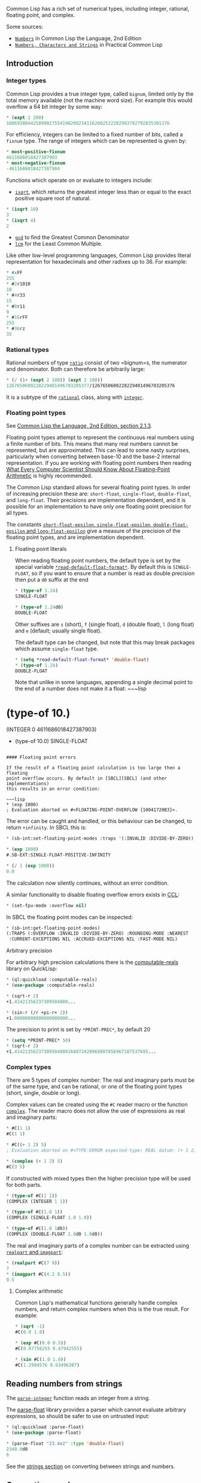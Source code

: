 Common Lisp has a rich set of numerical types, including integer,
rational, floating point, and complex.

Some sources:

- [[https://www.cs.cmu.edu/Groups/AI/html/cltl/clm/node16.html#SECTION00610000000000000000][=Numbers=]] in Common Lisp the Language, 2nd Edition
- [[http://www.gigamonkeys.com/book/numbers-characters-and-strings.org][=Numbers, Characters and Strings=]]
  in Practical Common Lisp

** Introduction
   :PROPERTIES:
   :CUSTOM_ID: introduction
   :END:

*** Integer types
    :PROPERTIES:
    :CUSTOM_ID: integer-types
    :END:

Common Lisp provides a true integer type, called =bignum=, limited only by the total
memory available (not the machine word size). For example this would
overflow a 64 bit integer by some way:

#+BEGIN_SRC lisp
  * (expt 2 200)
  1606938044258990275541962092341162602522202993782792835301376
#+END_SRC

For efficiency, integers can be limited to a fixed number of bits,
called a =fixnum= type. The range of integers which can be represented
is given by:

#+BEGIN_SRC lisp
  * most-positive-fixnum
  4611686018427387903
  * most-negative-fixnum
  -4611686018427387904
#+END_SRC

Functions which operate on or evaluate to integers include:

- [[http://clhs.lisp.se/Body/f_sqrt_.htm][=isqrt=]], which returns the greatest integer less than or equal to the
  exact positive square root of natural.

#+BEGIN_SRC lisp
  * (isqrt 10)
  3
  * (isqrt 4)
  2
#+END_SRC

- [[http://clhs.lisp.se/Body/f_gcd.htm][=gcd=]] to find the Greatest Common Denominator
- [[http://clhs.lisp.se/Body/f_lcm.htm#lcm][=lcm=]] for the Least Common Multiple.

Like other low-level programming languages, Common Lisp provides literal
representation for hexadecimals and other radixes up to 36. For example:

#+BEGIN_SRC lisp
  * #xFF
  255
  * #2r1010
  10
  * #4r33
  15
  * #8r11
  9
  * #16rFF
  255
  * #36rz
  35
#+END_SRC

*** Rational types
    :PROPERTIES:
    :CUSTOM_ID: rational-types
    :END:

Rational numbers of type [[http://clhs.lisp.se/Body/t_ratio.htm][=ratio=]] consist of two =bignum=s, the
numerator and denominator. Both can therefore be arbitrarily large:

#+BEGIN_SRC lisp
  * (/ (1+ (expt 2 100)) (expt 2 100))
  1267650600228229401496703205377/1267650600228229401496703205376
#+END_SRC

It is a subtype of the [[http://clhs.lisp.se/Body/t_ration.htm#rational][=rational=]] class, along with
[[http://clhs.lisp.se/Body/t_intege.htm#integer][=integer=]].

*** Floating point types
    :PROPERTIES:
    :CUSTOM_ID: floating-point-types
    :END:

See [[https://www.cs.cmu.edu/Groups/AI/html/cltl/clm/node19.html][Common Lisp the Language, 2nd Edition, section 2.1.3]].

Floating point types attempt to represent the continuous real numbers
using a finite number of bits. This means that many real numbers
cannot be represented, but are approximated. This can lead to some nasty
surprises, particularly when converting between base-10 and the base-2
internal representation. If you are working with floating point
numbers then reading [[https://docs.oracle.com/cd/E19957-01/806-3568/ncg_goldberg.html][What Every Computer Scientist Should Know About
Floating-Point Arithmetic]] is highly
recommended.

The Common Lisp standard allows for several floating point types. In
order of increasing precision these are: =short-float=,
=single-float=, =double-float=, and =long-float=. Their precisions are
implementation dependent, and it is possible for an implementation to
have only one floating point precision for all types.

The constants [[http://clhs.lisp.se/Body/v_short_.htm][=short-float-epsilon=, =single-float-epsilon=,
=double-float-epsilon= and =long-float-epsilon=]] give
a measure of the precision of the floating point types, and are
implementation dependent.

**** Floating point literals
     :PROPERTIES:
     :CUSTOM_ID: floating-point-literals
     :END:

When reading floating point numbers, the default type is set by the special
variable [[http://clhs.lisp.se/Body/v_rd_def.htm][=*read-default-float-format*=]]. By default
this is =SINGLE-FLOAT=, so if you want to ensure that a number is read as double
precision then put a =d0= suffix at the end

#+BEGIN_SRC lisp
  * (type-of 1.24)
  SINGLE-FLOAT

  * (type-of 1.24d0)
  DOUBLE-FLOAT
#+END_SRC

Other suffixes are =s= (short), =f= (single float), =d= (double
float), =l= (long float) and =e= (default; usually single float).

The default type can be changed, but note that this may break packages
which assume =single-float= type.

#+BEGIN_SRC lisp
  * (setq *read-default-float-format* 'double-float)
  * (type-of 1.24)
  DOUBLE-FLOAT
#+END_SRC

Note that unlike in some languages, appending a single decimal point
to the end of a number does not make it a float:
~~~lisp
* (type-of 10.)
(INTEGER 0 4611686018427387903)

- (type-of 10.0)
  SINGLE-FLOAT

#+BEGIN_EXAMPLE

  #### Floating point errors

  If the result of a floating point calculation is too large then a floating
  point overflow occurs. By default in [SBCL][SBCL] (and other implementations)
  this results in an error condition:

  ~~~lisp
  * (exp 1000)
  ; Evaluation aborted on #<FLOATING-POINT-OVERFLOW {10041720B3}>.
#+END_EXAMPLE

The error can be caught and handled, or this behaviour can be
changed, to return =+infinity=. In SBCL this is:

#+BEGIN_SRC lisp
  * (sb-int:set-floating-point-modes :traps '(:INVALID :DIVIDE-BY-ZERO))

  * (exp 1000)
  #.SB-EXT:SINGLE-FLOAT-POSITIVE-INFINITY

  * (/ 1 (exp 1000))
  0.0
#+END_SRC

The calculation now silently continues, without an error condition.

A similar functionality to disable floating overflow errors
exists in [[https://ccl.clozure.com/][CCL]]:

#+BEGIN_SRC lisp
  * (set-fpu-mode :overflow nil)
#+END_SRC

In SBCL the floating point modes can be inspected:

#+BEGIN_SRC lisp
  * (sb-int:get-floating-point-modes)
  (:TRAPS (:OVERFLOW :INVALID :DIVIDE-BY-ZERO) :ROUNDING-MODE :NEAREST
   :CURRENT-EXCEPTIONS NIL :ACCRUED-EXCEPTIONS NIL :FAST-MODE NIL)
#+END_SRC

**** Arbitrary precision
     :PROPERTIES:
     :CUSTOM_ID: arbitrary-precision
     :END:

For arbitrary high precision calculations there is the
[[http://quickdocs.org/computable-reals/][computable-reals]] library on QuickLisp:

#+BEGIN_SRC lisp
  * (ql:quickload :computable-reals)
  * (use-package :computable-reals)

  * (sqrt-r 2)
  +1.41421356237309504880...

  * (sin-r (/r +pi-r+ 2))
  +1.00000000000000000000...
#+END_SRC

The precision to print is set by =*PRINT-PREC*=, by default 20

#+BEGIN_SRC lisp
  * (setq *PRINT-PREC* 50)
  * (sqrt-r 2)
  +1.41421356237309504880168872420969807856967187537695...
#+END_SRC

*** Complex types
    :PROPERTIES:
    :CUSTOM_ID: complex-types
    :END:

There are 5 types of complex number: The real and imaginary parts must
be of the same type, and can be rational, or one of the floating point
types (short, single, double or long).

Complex values can be created using the =#C= reader macro or the function
[[http://clhs.lisp.se/Body/f_comp_2.htm#complex][=complex=]]. The reader macro does not allow the use of expressions
as real and imaginary parts:

#+BEGIN_SRC lisp
  * #C(1 1)
  #C(1 1)

  * #C((+ 1 2) 5)
  ; Evaluation aborted on #<TYPE-ERROR expected-type: REAL datum: (+ 1 2)>.

  * (complex (+ 1 2) 5)
  #C(3 5)
#+END_SRC

If constructed with mixed types then the higher precision type will be used for both parts.

#+BEGIN_SRC lisp
  * (type-of #C(1 1))
  (COMPLEX (INTEGER 1 1))

  * (type-of #C(1.0 1))
  (COMPLEX (SINGLE-FLOAT 1.0 1.0))

  * (type-of #C(1.0 1d0))
  (COMPLEX (DOUBLE-FLOAT 1.0d0 1.0d0))
#+END_SRC

The real and imaginary parts of a complex number can be extracted using
[[http://clhs.lisp.se/Body/f_realpa.htm][=realpart= and =imagpart=]]:

#+BEGIN_SRC lisp
  * (realpart #C(7 9))
  7
  * (imagpart #C(4.2 9.5))
  9.5
#+END_SRC

**** Complex arithmetic
     :PROPERTIES:
     :CUSTOM_ID: complex-arithmetic
     :END:

Common Lisp's mathematical functions generally handle complex numbers,
and return complex numbers when this is the true result. For example:

#+BEGIN_SRC lisp
  * (sqrt -1)
  #C(0.0 1.0)

  * (exp #C(0.0 0.5))
  #C(0.87758255 0.47942555)

  * (sin #C(1.0 1.0))
  #C(1.2984576 0.63496387)
#+END_SRC

** Reading numbers from strings
   :PROPERTIES:
   :CUSTOM_ID: reading-numbers-from-strings
   :END:

The [[http://clhs.lisp.se/Body/f_parse_.htm][=parse-integer=]] function reads an integer from a string.

The [[https://github.com/soemraws/parse-float/blob/master/parse-float.lisp][parse-float]] library provides a parser which cannot evaluate
arbitrary expressions, so should be safer to use on untrusted input:

#+BEGIN_SRC lisp
  * (ql:quickload :parse-float)
  * (use-package :parse-float)

  * (parse-float "23.4e2" :type 'double-float)
  2340.0d0
  6
#+END_SRC

See the [[https://lispcookbook.github.io/cl-cookbook/strings.org#converting-a-string-to-a-number][strings section]] on converting between strings and numbers.

** Converting numbers
   :PROPERTIES:
   :CUSTOM_ID: converting-numbers
   :END:

Most numerical functions automatically convert types as needed.
The =coerce= function converts objects from one type to another,
including numeric types.

See [[https://www.cs.cmu.edu/Groups/AI/html/cltl/clm/node130.html][Common Lisp the Language, 2nd Edition, section 12.6]].

*** Convert float to rational
    :PROPERTIES:
    :CUSTOM_ID: convert-float-to-rational
    :END:

The [[http://clhs.lisp.se/Body/f_ration.htm][=rational= and =rationalize= functions]] convert
a real numeric argument into a rational. =rational= assumes that floating
point arguments are exact; =rationalize= exploits the fact that floating point
numbers are only exact to their precision, so can often find a simpler
rational number.

*** Convert rational to integer
    :PROPERTIES:
    :CUSTOM_ID: convert-rational-to-integer
    :END:

If the result of a calculation is a rational number where the numerator
is a multiple of the denominator, then it is automatically converted
to an integer:

#+BEGIN_SRC lisp
  * (type-of (* 1/2 4))
  (INTEGER 0 4611686018427387903)
#+END_SRC

** Rounding floating-point and rational numbers
   :PROPERTIES:
   :CUSTOM_ID: rounding-floating-point-and-rational-numbers
   :END:

The [[http://www.lispworks.com/documentation/HyperSpec/Body/f_floorc.htm][=ceiling=, =floor=, =round= and =truncate=]] functions
convert floating point or rational numbers to integers. The difference
between the result and the input is returned as the second value, so that the
input is the sum of the two outputs.

#+BEGIN_SRC lisp
  * (ceiling 1.42)
  2
  -0.58000004

  * (floor 1.42)
  1
  0.41999996

  * (round 1.42)
  1
  0.41999996

  * (truncate 1.42)
  1
  0.41999996
#+END_SRC

There is a difference between =floor= and =truncate= for negative
numbers:

#+BEGIN_SRC lisp
  * (truncate -1.42)
  -1
  -0.41999996

  * (floor -1.42)
  -2
  0.58000004

  * (ceiling -1.42)
  -1
  -0.41999996
#+END_SRC

Similar functions =fceiling=, =ffloor=, =fround= and =ftruncate=
return the result as floating point, of the same type as their
argument:

#+BEGIN_SRC lisp
  * (ftruncate 1.3)
  1.0
  0.29999995

  * (type-of (ftruncate 1.3))
  SINGLE-FLOAT

  * (type-of (ftruncate 1.3d0))
  DOUBLE-FLOAT
#+END_SRC

** Comparing numbers
   :PROPERTIES:
   :CUSTOM_ID: comparing-numbers
   :END:

See [[https://www.cs.cmu.edu/Groups/AI/html/cltl/clm/node124.html][Common Lisp the Language, 2nd Edition, Section 12.3]].

The === predicate returns =T= if all arguments are numerically equal.
Note that comparison of floating point numbers includes some margin
for error, due to the fact that they cannot represent all real
numbers and accumulate errors.

The constant [[http://clhs.lisp.se/Body/v_short_.htm][=single-float-epsilon=]] is the smallest
number which will cause an === comparison to fail, if it is added to 1.0:

#+BEGIN_SRC lisp
  * (= (+ 1s0 5e-8) 1s0)
  T
  * (= (+ 1s0 6e-8) 1s0)
  NIL
#+END_SRC

Note that this does not mean that a =single-float= is always precise
to within =6e-8=:

#+BEGIN_SRC lisp
  * (= (+ 10s0 4e-7) 10s0)
  T
  * (= (+ 10s0 5e-7) 10s0)
  NIL
#+END_SRC

Instead this means that =single-float= is precise to approximately
seven digits. If a sequence of calculations are performed, then error
can accumulate and a larger error margin may be needed. In this case
the absolute difference can be compared:

#+BEGIN_SRC lisp
  * (< (abs (- (+ 10s0 5e-7)
               10s0))
       1s-6)
  T
#+END_SRC

When comparing numbers with === mixed types are allowed. To test both
numerical value and type use =eql=:

#+BEGIN_SRC lisp
  * (= 3 3.0)
  T

  * (eql 3 3.0)
  NIL
#+END_SRC

** Operating on a series of numbers
   :PROPERTIES:
   :CUSTOM_ID: operating-on-a-series-of-numbers
   :END:

Many Common Lisp functions operate on sequences, which can be either lists
or vectors (1D arrays). See the section on
[[https://lispcookbook.github.io/cl-cookbook/data-structures.org#mapping-map-mapcar-remove-if-not][mapping]].

Operations on multidimensional arrays are discussed in
[[https://lispcookbook.github.io/cl-cookbook/arrays.org][this section]].

Libraries are available for defining and operating on lazy sequences,
including "infinite" sequences of numbers. For example

- [[https://common-lisp.net/project/clazy/][Clazy]] which is on QuickLisp.
- [[https://github.com/mikelevins/folio2][folio2]] on QuickLisp. Includes an interface to the
- [[https://github.com/tokenrove/series/wiki/Documentation][Series]] package for efficient sequences.
- [[https://github.com/fredokun/lisp-lazy-seq][lazy-seq]].

** Working with Roman numerals
   :PROPERTIES:
   :CUSTOM_ID: working-with-roman-numerals
   :END:

The =format= function can convert numbers to roman numerals with the
=~@r= directive:

#+BEGIN_SRC lisp
  * (format nil "~@r" 42)
  "XLII"
#+END_SRC

There is a [[https://gist.github.com/tormaroe/90ddd9dc7cc191040be4][gist by tormaroe]] for reading roman numerals.

** Generating random numbers
   :PROPERTIES:
   :CUSTOM_ID: generating-random-numbers
   :END:

The [[http://clhs.lisp.se/Body/f_random.htm#random][=random=]] function generates either integer or floating point
random numbers, depending on the type of its argument.

#+BEGIN_SRC lisp
  * (random 10)
  7

  * (type-of (random 10))
  (INTEGER 0 4611686018427387903)
  * (type-of (random 10.0))
  SINGLE-FLOAT
  * (type-of (random 10d0))
  DOUBLE-FLOAT
#+END_SRC

In SBCL a [[https://en.wikipedia.org/wiki/Mersenne_Twister][Mersenne Twister]] pseudo-random number generator
is used. See section [[http://www.sbcl.org/manual/#Random-Number-Generation][7.13 of the SBCL manual]] for details.

The random seed is stored in [[http://quickdocs.org/random-state/][=*random-state*=]] whose internal
representation is implementation dependent. The function
[[http://clhs.lisp.se/Body/f_mk_rnd.htm][=make-random-state=]] can be used to make new random
states, or copy existing states.

To use the same set of random numbers multiple times,
=(make-random-state nil)= makes a copy of the current =*random-state*=:

#+BEGIN_SRC lisp
  * (dotimes (i 3)
      (let ((*random-state* (make-random-state nil)))
        (format t "~a~%"
                (loop for i from 0 below 10 collecting (random 10)))))

  (8 3 9 2 1 8 0 0 4 1)
  (8 3 9 2 1 8 0 0 4 1)
  (8 3 9 2 1 8 0 0 4 1)
#+END_SRC

This generates 10 random numbers in a loop, but each time the sequence
is the same because the =*random-state*= special variable is dynamically
bound to a copy of its state before the =let= form.

Other resources:

- The [[http://quickdocs.org/random-state/][random-state]] package is available on QuickLisp, and
  provides a number of portable random number generators.

** Bit-wise Operation
   :PROPERTIES:
   :CUSTOM_ID: bit-wise-operation
   :END:

Common Lisp also provides many functions to perform bit-wise arithmetic
operations. Some commonly used ones are listed below, together with their
C/C++ equivalence.

{:class="table table-bordered table-stripped"}
| Common Lisp | C/C++ | Description |
|------------------|-------------|--------------------------------------------------|
| =(logand a b c)= | =a & b & c= | Bit-wise AND of multiple operands |
| =(logior a b c)= | =a | b | c= | Bit-wise OR of multiple arguments |
| =(lognot a)= | =~a= | Bit-wise NOT of single operand |
| =(logxor a b c)= | =a ^ b ^ c= | Bit-wise exclusive or (XOR) or multiple operands |
| =(ash a 3)= | =a << 3= | Bit-wise left shift |
| =(ash a -3)= | =a >> 3= | Bit-wise right shift |

Negative numbers are treated as two's-complements. If you have forgotten this,
please refer to the [[https://en.wikipedia.org/wiki/Twos_complement][Wiki page]].

For example:

#+BEGIN_SRC lisp
  * (logior 1 2 4 8)
  15
  ;; Explanation:
  ;;   0001
  ;;   0010
  ;;   0100
  ;; | 1000
  ;; -------
  ;;   1111

  * (logand 2 -3 4)
  0

  ;; Explanation:
  ;;   0010 (2)
  ;;   1101 (two's complement of -3)
  ;; & 0100 (4)
  ;; -------
  ;;   0000

  * (logxor 1 3 7 15)
  10

  ;; Explanation:
  ;;   0001
  ;;   0011
  ;;   0111
  ;; ^ 1111
  ;; -------
  ;;   1010

  * (lognot -1)
  0
  ;; Explanation:
  ;;   11 -> 00

  * (lognot -3)
  2
  ;;   101 -> 010

  * (ash 3 2)
  12
  ;; Explanation:
  ;;   11 -> 1100

  * (ash -5 -2)
  -2
  ;; Explanation
  ;;   11011 -> 110
#+END_SRC

Please see the [[http://www.lispworks.com/documentation/HyperSpec/Body/f_logand.htm][CLHS page]] for a more detailed explanation
or other bit-wise functions.
